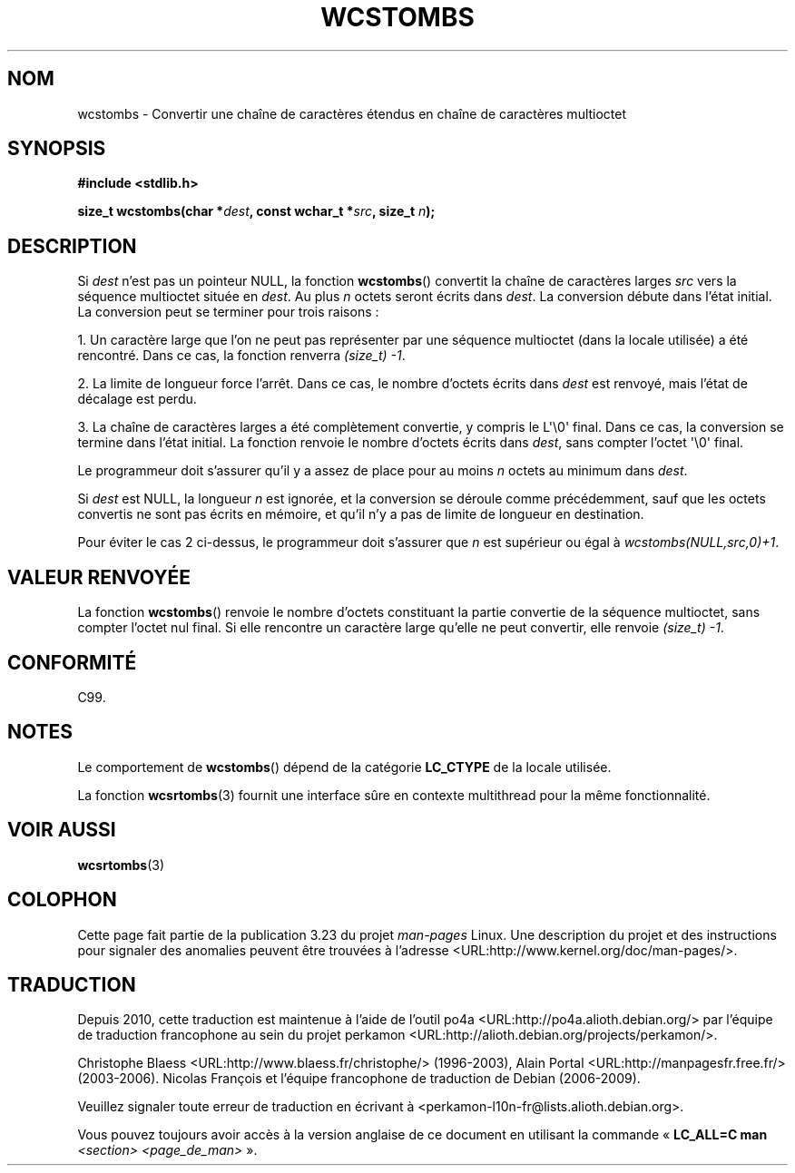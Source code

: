 .\" Copyright (c) Bruno Haible <haible@clisp.cons.org>
.\"
.\" This is free documentation; you can redistribute it and/or
.\" modify it under the terms of the GNU General Public License as
.\" published by the Free Software Foundation; either version 2 of
.\" the License, or (at your option) any later version.
.\"
.\" References consulted:
.\"   GNU glibc-2 source code and manual
.\"   Dinkumware C library reference http://www.dinkumware.com/
.\"   OpenGroup's Single Unix specification http://www.UNIX-systems.org/online.html
.\"   ISO/IEC 9899:1999
.\"
.\"*******************************************************************
.\"
.\" This file was generated with po4a. Translate the source file.
.\"
.\"*******************************************************************
.TH WCSTOMBS 3 "25 juillet 1999" GNU "Manuel du programmeur Linux"
.SH NOM
wcstombs \- Convertir une chaîne de caractères étendus en chaîne de
caractères multioctet
.SH SYNOPSIS
.nf
\fB#include <stdlib.h>\fP
.sp
\fBsize_t wcstombs(char *\fP\fIdest\fP\fB, const wchar_t *\fP\fIsrc\fP\fB, size_t \fP\fIn\fP\fB);\fP
.fi
.SH DESCRIPTION
Si \fIdest\fP n'est pas un pointeur NULL, la fonction \fBwcstombs\fP() convertit
la chaîne de caractères larges \fIsrc\fP vers la séquence multioctet située en
\fIdest\fP. Au plus \fIn\fP octets seront écrits dans \fIdest\fP. La conversion
débute dans l'état initial. La conversion peut se terminer pour trois
raisons\ :
.PP
1. Un caractère large que l'on ne peut pas représenter par une séquence
multioctet (dans la locale utilisée) a été rencontré. Dans ce cas, la
fonction renverra \fI(size_t)\ \-1\fP.
.PP
2. La limite de longueur force l'arrêt. Dans ce cas, le nombre d'octets
écrits dans \fIdest\fP est renvoyé, mais l'état de décalage est perdu.
.PP
3. La chaîne de caractères larges a été complètement convertie, y compris le
L\(aq\e0\(aq final. Dans ce cas, la conversion se termine dans l'état
initial. La fonction renvoie le nombre d'octets écrits dans \fIdest\fP, sans
compter l'octet \(aq\e0\(aq final.
.PP
Le programmeur doit s'assurer qu'il y a assez de place pour au moins \fIn\fP
octets au minimum dans \fIdest\fP.
.PP
Si \fIdest\fP est NULL, la longueur \fIn\fP est ignorée, et la conversion se
déroule comme précédemment, sauf que les octets convertis ne sont pas écrits
en mémoire, et qu'il n'y a pas de limite de longueur en destination.
.PP
Pour éviter le cas 2 ci\-dessus, le programmeur doit s'assurer que \fIn\fP est
supérieur ou égal à \fIwcstombs(NULL,src,0)+1\fP.
.SH "VALEUR RENVOYÉE"
La fonction \fBwcstombs\fP() renvoie le nombre d'octets constituant la partie
convertie de la séquence multioctet, sans compter l'octet nul final. Si elle
rencontre un caractère large qu'elle ne peut convertir, elle renvoie
\fI(size_t)\ \-1\fP.
.SH CONFORMITÉ
C99.
.SH NOTES
Le comportement de \fBwcstombs\fP() dépend de la catégorie \fBLC_CTYPE\fP de la
locale utilisée.
.PP
La fonction \fBwcsrtombs\fP(3) fournit une interface sûre en contexte
multithread pour la même fonctionnalité.
.SH "VOIR AUSSI"
\fBwcsrtombs\fP(3)
.SH COLOPHON
Cette page fait partie de la publication 3.23 du projet \fIman\-pages\fP
Linux. Une description du projet et des instructions pour signaler des
anomalies peuvent être trouvées à l'adresse
<URL:http://www.kernel.org/doc/man\-pages/>.
.SH TRADUCTION
Depuis 2010, cette traduction est maintenue à l'aide de l'outil
po4a <URL:http://po4a.alioth.debian.org/> par l'équipe de
traduction francophone au sein du projet perkamon
<URL:http://alioth.debian.org/projects/perkamon/>.
.PP
Christophe Blaess <URL:http://www.blaess.fr/christophe/> (1996-2003),
Alain Portal <URL:http://manpagesfr.free.fr/> (2003-2006).
Nicolas François et l'équipe francophone de traduction de Debian\ (2006-2009).
.PP
Veuillez signaler toute erreur de traduction en écrivant à
<perkamon\-l10n\-fr@lists.alioth.debian.org>.
.PP
Vous pouvez toujours avoir accès à la version anglaise de ce document en
utilisant la commande
«\ \fBLC_ALL=C\ man\fR \fI<section>\fR\ \fI<page_de_man>\fR\ ».
